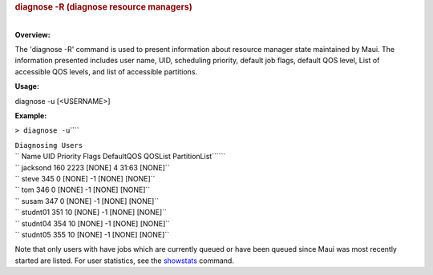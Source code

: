 

.. rubric:: diagnose -R (diagnose resource managers)
   :name: diagnose--r-diagnose-resource-managers

| 
| **Overview:**

The 'diagnose -R' command is used to present information about resource
manager state maintained by Maui. The information presented includes
user name, UID, scheduling priority, default job flags, default QOS
level, List of accessible QOS levels, and list of accessible partitions.

**Usage:**

diagnose -u [<USERNAME>]

**Example:**

``> diagnose -u``\ ````

| ``Diagnosing Users``
| `` Name UID Priority Flags DefaultQOS QOSList PartitionList``\ ````

| `` jacksond 160 2223 [NONE] 4 31:63 [NONE]``
| `` steve 345 0 [NONE] -1 [NONE] [NONE]``
| `` tom 346 0 [NONE] -1 [NONE] [NONE]``
| `` susam 347 0 [NONE] -1 [NONE] [NONE]``
| `` studnt01 351 10 [NONE] -1 [NONE] [NONE]``
| `` studnt04 354 10 [NONE] -1 [NONE] [NONE]``
| `` studnt05 355 10 [NONE] -1 [NONE] [NONE]``

Note that only users with have jobs which are currently queued or have
been queued since Maui was most recently started are listed. For user
statistics, see the `showstats <showstats.html>`__ command.

